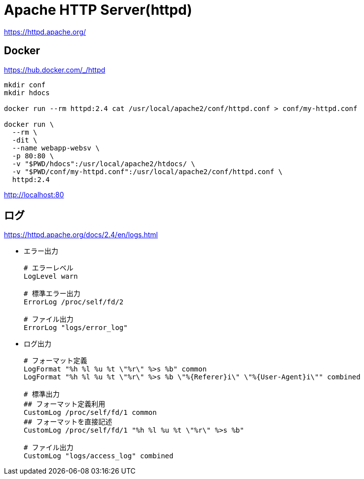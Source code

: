 = Apache HTTP Server(httpd)

https://httpd.apache.org/

== Docker

https://hub.docker.com/_/httpd

[source,shell]
----
mkdir conf
mkdir hdocs

docker run --rm httpd:2.4 cat /usr/local/apache2/conf/httpd.conf > conf/my-httpd.conf

docker run \
  --rm \
  -dit \
  --name webapp-websv \
  -p 80:80 \
  -v "$PWD/hdocs":/usr/local/apache2/htdocs/ \
  -v "$PWD/conf/my-httpd.conf":/usr/local/apache2/conf/httpd.conf \
  httpd:2.4
----

http://localhost:80

== ログ

https://httpd.apache.org/docs/2.4/en/logs.html

* エラー出力
+
[source,text]
----
# エラーレベル
LogLevel warn

# 標準エラー出力
ErrorLog /proc/self/fd/2

# ファイル出力
ErrorLog "logs/error_log"
----
* ログ出力
+
[source,text]
----
# フォーマット定義
LogFormat "%h %l %u %t \"%r\" %>s %b" common
LogFormat "%h %l %u %t \"%r\" %>s %b \"%{Referer}i\" \"%{User-Agent}i\"" combined

# 標準出力
## フォーマット定義利用
CustomLog /proc/self/fd/1 common
## フォーマットを直接記述
CustomLog /proc/self/fd/1 "%h %l %u %t \"%r\" %>s %b"

# ファイル出力
CustomLog "logs/access_log" combined
----

